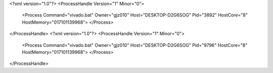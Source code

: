 <?xml version="1.0"?>
<ProcessHandle Version="1" Minor="0">
    <Process Command="vivado.bat" Owner="gjz010" Host="DESKTOP-D2G6SOG" Pid="3892" HostCore="8" HostMemory="017101139968">
    </Process>
</ProcessHandle>
<?xml version="1.0"?>
<ProcessHandle Version="1" Minor="0">
    <Process Command="vivado.bat" Owner="gjz010" Host="DESKTOP-D2G6SOG" Pid="9796" HostCore="8" HostMemory="017101139968">
    </Process>
</ProcessHandle>
